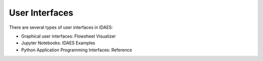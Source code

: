 User Interfaces
===============

There are several types of user interfaces in IDAES:

* Graphical user interfaces: Flowsheet Visualizer
* Jupyter Notebooks: IDAES Examples
* Python Application Programming Interfaces: Reference